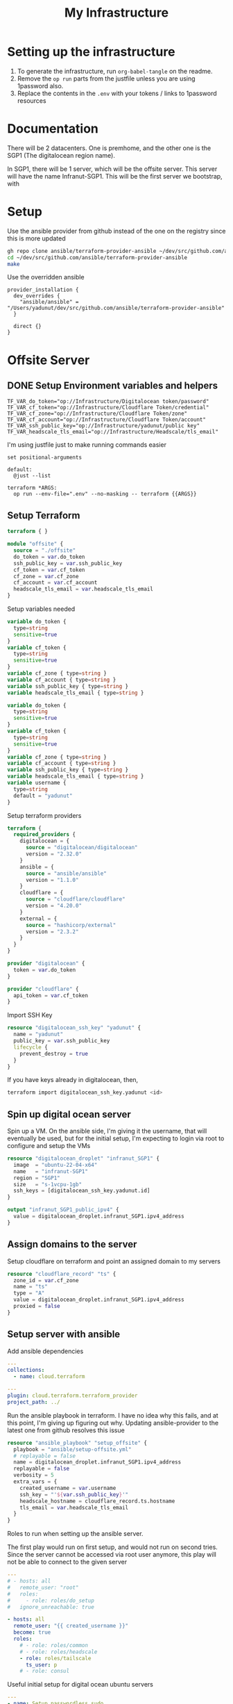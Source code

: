 #+title: My Infrastructure
* Setting up the infrastructure
1. To generate the infrastructure, run ~org-babel-tangle~ on the readme.
2. Remove the ~op run~ parts from the justfile unless you are using 1password also.
3. Replace the contents in the ~.env~ with your tokens / links to 1password resources

* Documentation
There will be 2 datacenters. One is premhome, and the other one is the SGP1 (The digitalocean region name).

In SGP1, there will be 1 server, which will be the offsite server. This server will have the name Infranut-SGP1.
This will be the first server we bootstrap, with

* Setup
Use the ansible provider from github instead of the one on the registry since this is more updated
#+begin_src bash
gh repo clone ansible/terraform-provider-ansible ~/dev/src/github.com/ansible/terraform-provider-ansible
cd ~/dev/src/github.com/ansible/terraform-provider-ansible
make
#+end_src

Use the overridden ansible
#+begin_src config :tangle /Users/yadunut/.terraformrc
provider_installation {
  dev_overrides {
    "ansible/ansible" = "/Users/yadunut/dev/src/github.com/ansible/terraform-provider-ansible"
  }

  direct {}
}
#+end_src

* Offsite Server
** DONE Setup Environment variables and helpers
#+begin_src env :tangle .env
TF_VAR_do_token="op://Infrastructure/Digitalocean token/password"
TF_VAR_cf_token="op://Infrastructure/Cloudflare Token/credential"
TF_VAR_cf_zone="op://Infrastructure/Cloudflare Token/zone"
TF_VAR_cf_account="op://Infrastructure/Cloudflare Token/account"
TF_VAR_ssh_public_key="op://Infrastructure/yadunut/public key"
TF_VAR_headscale_tls_email="op://Infrastructure/Headscale/tls_email"
#+end_src

I'm using justfile just to make running commands easier

#+begin_src just :tangle justfile
set positional-arguments

default:
  @just --list

terraform *ARGS:
  op run --env-file=".env" --no-masking -- terraform {{ARGS}}
#+end_src

** Setup Terraform
#+begin_src terraform :tangle main.tf :mkdirp yes :comments link
terraform { }

module "offsite" {
  source = "./offsite"
  do_token = var.do_token
  ssh_public_key = var.ssh_public_key
  cf_token = var.cf_token
  cf_zone = var.cf_zone
  cf_account = var.cf_account
  headscale_tls_email = var.headscale_tls_email
}
#+end_src

Setup variables needed
#+begin_src terraform :tangle variables.tf :mkdirp yes :comments link
variable do_token {
  type=string
  sensitive=true
}
variable cf_token {
  type=string
  sensitive=true
}
variable cf_zone { type=string }
variable cf_account { type=string }
variable ssh_public_key { type=string }
variable headscale_tls_email { type=string }
#+end_src

#+begin_src terraform :tangle offsite/variables.tf :mkdirp yes :comments link
variable do_token {
  type=string
  sensitive=true
}
variable cf_token {
  type=string
  sensitive=true
}
variable cf_zone { type=string }
variable cf_account { type=string }
variable ssh_public_key { type=string }
variable headscale_tls_email { type=string }
variable username {
  type=string
  default = "yadunut"
}
#+end_src

Setup terraform providers
#+begin_src terraform :tangle offsite/main.tf :comments link
terraform {
  required_providers {
    digitalocean = {
      source = "digitalocean/digitalocean"
      version = "2.32.0"
    }
    ansible = {
      source = "ansible/ansible"
      version = "1.1.0"
    }
    cloudflare = {
      source = "cloudflare/cloudflare"
      version = "4.20.0"
    }
    external = {
      source = "hashicorp/external"
      version = "2.3.2"
    }
  }
}

provider "digitalocean" {
  token = var.do_token
}

provider "cloudflare" {
  api_token = var.cf_token
}
#+end_src

Import SSH Key
#+begin_src terraform :tangle offsite/main.tf :comments link
resource "digitalocean_ssh_key" "yadunut" {
  name = "yadunut"
  public_key = var.ssh_public_key
  lifecycle {
    prevent_destroy = true
  }
}
#+end_src

If you have keys already in digitalocean, then,
#+begin_src bash
terraform import digitalocean_ssh_key.yadunut <id>
#+end_src

** Spin up digital ocean server

Spin up a VM. On the ansible side, I'm giving it the username, that will eventually be used, but for the initial setup, I'm expecting to login via root to configure and setup the VMs
#+begin_src terraform :tangle offsite/main.tf :comments link
resource "digitalocean_droplet" "infranut_SGP1" {
  image  = "ubuntu-22-04-x64"
  name   = "infranut-SGP1"
  region = "SGP1"
  size   = "s-1vcpu-1gb"
  ssh_keys = [digitalocean_ssh_key.yadunut.id]
}

output "infranut_SGP1_public_ipv4" {
  value = digitalocean_droplet.infranut_SGP1.ipv4_address
}
#+end_src

** Assign domains to the server
Setup cloudflare on terraform and point an assigned domain to my servers
#+begin_src terraform :tangle offsite/main.tf :comments link
resource "cloudflare_record" "ts" {
  zone_id = var.cf_zone
  name = "ts"
  type = "A"
  value = digitalocean_droplet.infranut_SGP1.ipv4_address
  proxied = false
}
#+end_src
** Setup server with ansible
Add ansible dependencies
#+begin_src yaml :tangle ansible/requirements.yml :comments link
---
collections:
  - name: cloud.terraform
#+end_src

#+begin_src yaml :tangle ansible/inventory.yml :comments link
---
plugin: cloud.terraform.terraform_provider
project_path: ../
#+end_src

Run the ansible playbook in terraform. I have no idea why this fails, and at this point, I'm giving up figuring out why.
Updating ansible-provider to the latest one from github resolves this issue
#+begin_src terraform :tangle offsite/main.tf :comments link
resource "ansible_playbook" "setup_offsite" {
  playbook = "ansible/setup-offsite.yml"
  # replayable = false
  name = digitalocean_droplet.infranut_SGP1.ipv4_address
  replayable = false
  verbosity = 5
  extra_vars = {
    created_username = var.username
    ssh_key = "'${var.ssh_public_key}'"
    headscale_hostname = cloudflare_record.ts.hostname
    tls_email = var.headscale_tls_email
  }
}
#+end_src

Roles to run when setting up the ansible server.

The first play would run on first setup, and would not run on second tries. Since the server cannot be accessed via root user anymore, this play will not be able to connect to the given server
#+begin_src yaml :tangle ansible/setup-offsite.yml :comments link
---
# - hosts: all
#   remote_user: "root"
#   roles:
#     - role: roles/do_setup
#   ignore_unreachable: true

- hosts: all
  remote_user: "{{ created_username }}"
  become: true
  roles:
    # - role: roles/common
    # - role: roles/headscale
    - role: roles/tailscale
      ts_user: p
    # - role: consul
#+end_src

Useful initial setup for digital ocean ubuntu servers
#+begin_src yaml :tangle ansible/roles/do_setup/tasks/main.yml :mkdirp yes :comments link
---
- name: Setup passwordless sudo
  lineinfile:
    path: /etc/sudoers
    state: present
    regexp: '^%sudo'
    line: '%sudo ALL=(ALL) NOPASSWD: ALL'
    validate: '/usr/sbin/visudo -cf %s'
- name: Create user with sudo privilege
  user:
    name: "{{ created_username }}"
    state: present
    groups: sudo
    shell: /bin/bash
    append: true

- name: Set authorized key for remote user
  become: true
  authorized_key:
    user: "{{ created_username }}"
    manage_dir: true
    state: present
    key: "{{ ssh_key }}"

- name: Setup passwordless sudo
  lineinfile:
    path: /etc/ssh/sshd_config
    state: present
    regexp: '^PermitRootLogin'
    line: 'PermitRootLogin no'
    validate: 'sshd -t -f %s'

- name: Update apt and install packages
  retries: 3
  delay: 3
  apt:
    pkg:
      - curl
      - vim
      - git
    state: latest
#+end_src

Setup for almost any server. The common tasks of installing required dependencies and repositories. Also setting up a basic firewall with ufw
#+begin_src yaml :tangle ansible/roles/common/tasks/main.yml :mkdirp yes :comments link
---
- name: Setup hashicorp repositories
  block:
    - apt_key:
        url: https://apt.releases.hashicorp.com/gpg
        state: present
    - apt_repository:
        repo: deb https://apt.releases.hashicorp.com jammy main
        state: present

- name: Setup tailscale repositories
  block:
    - apt_key:
        url: https://pkgs.tailscale.com/stable/ubuntu/jammy.noarmor.gpg
        state: present
    - apt_repository:
        repo: deb https://pkgs.tailscale.com/stable/ubuntu jammy main
        state: present

- name: Update System
  apt:
    update_cache: true
    upgrade: dist

- name: Install ufw and tailscale
  apt:
    pkg:
      - ufw
      - tailscale
    state: latest

- name: Enable and setup ufw
  block:
    - ufw:
        logging: on
    - ufw:
        rule: allow
        port: ssh
        proto: tcp
    - ufw:
        default: deny
        state: enabled
#+end_src

** DONE Setup headscale on Server
#+begin_src yaml :tangle ansible/roles/headscale/tasks/main.yml :mkdirp yes :comments link
---
- name: Get the url to download to
  become: no
  local_action:
    ansible.builtin.shell curl "https://api.github.com/repos/juanfont/headscale/releases/latest" | jq -r '.assets[] | select(.name | endswith("amd64.deb")) | .browser_download_url'
  register: headscale_deb_url

- name: Install headscale
  apt:
    deb: "{{ headscale_deb_url.stdout }}"

- name: Check if headscale_hostname set
  fail:
    msg: Set headscale_hostname
  when: headscale_hostname is not defined

- name: Check if tls_email set
  fail:
    msg: Set tls_email
  when: tls_email is not defined
- name: Copy the configuration file over
  template:
    src: config.yaml.j2
    dest: /etc/headscale/config.yaml
    mode: u=rw,g=r,o=r

- name: Enable the headscale service
  systemd:
    enabled: true
    state: started
    name: headscale

- name: Enable Port 443 for HTTPS
  ufw:
    rule: allow
    port: '443'
    proto: tcp
- name: setup users on headscale
  import_tasks: setup_users.yml
#+end_src

Headscale config file
#+begin_src yaml :tangle ansible/roles/headscale/templates/config.yaml.j2 :mkdirp yes :comments link
server_url: https://{{ headscale_hostname }}:443

listen_addr: 0.0.0.0:443
metrics_listen_addr: 127.0.0.1:9090

grpc_listen_addr: 127.0.0.1:50443
grpc_allow_insecure: false

private_key_path: /var/lib/headscale/private.key
noise:
  private_key_path: /var/lib/headscale/noise_private.key
ip_prefixes:
  - fd7a:115c:a1e0::/48
  - 100.64.0.0/10
derp:
  server:
    enabled: false

    region_id: 999

    region_code: "headscale"
    region_name: "Headscale Embedded DERP"

    stun_listen_addr: "0.0.0.0:3478"

  urls:
    - https://controlplane.tailscale.com/derpmap/default

  paths: []

  auto_update_enabled: true

  update_frequency: 24h

disable_check_updates: false

ephemeral_node_inactivity_timeout: 30m

node_update_check_interval: 10s

db_type: sqlite3

db_path: /var/lib/headscale/db.sqlite

# TLS
acme_url: https://acme-v02.api.letsencrypt.org/directory
acme_email: "{{ tls_email }}"

tls_letsencrypt_hostname: "{{ headscale_hostname }}"

tls_letsencrypt_cache_dir: /var/lib/headscale/cache

tls_letsencrypt_challenge_type: HTTP-01
tls_letsencrypt_listen: ":http"

## Use already defined certificates:
tls_cert_path: ""
tls_key_path: ""

log:
  # Output formatting for logs: text or json
  format: text
  level: info

# Path to a file containg ACL policies.
# ACLs can be defined as YAML or HUJSON.
# https://tailscale.com/kb/1018/acls/
acl_policy_path: ""

## DNS
#
# headscale supports Tailscale's DNS configuration and MagicDNS.
# Please have a look to their KB to better understand the concepts:
#
# - https://tailscale.com/kb/1054/dns/
# - https://tailscale.com/kb/1081/magicdns/
# - https://tailscale.com/blog/2021-09-private-dns-with-magicdns/
#
dns_config:
  # Whether to prefer using Headscale provided DNS or use local.
  override_local_dns: true

  # List of DNS servers to expose to clients.
  nameservers:
    - 1.1.1.1

  # NextDNS (see https://tailscale.com/kb/1218/nextdns/).
  # "abc123" is example NextDNS ID, replace with yours.
  #
  # With metadata sharing:
  # nameservers:
  #   - https://dns.nextdns.io/abc123
  #
  # Without metadata sharing:
  # nameservers:
  #   - 2a07:a8c0::ab:c123
  #   - 2a07:a8c1::ab:c123

  # Split DNS (see https://tailscale.com/kb/1054/dns/),
  # list of search domains and the DNS to query for each one.
  #
  # restricted_nameservers:
  #   foo.bar.com:
  #     - 1.1.1.1
  #   darp.headscale.net:
  #     - 1.1.1.1
  #     - 8.8.8.8

  # Search domains to inject.
  domains: []

  # Extra DNS records
  # so far only A-records are supported (on the tailscale side)
  # See https://github.com/juanfont/headscale/blob/main/docs/dns-records.md#Limitations
  # extra_records:
  #   - name: "grafana.myvpn.example.com"
  #     type: "A"
  #     value: "100.64.0.3"
  #
  #   # you can also put it in one line
  #   - { name: "prometheus.myvpn.example.com", type: "A", value: "100.64.0.3" }

  # Whether to use [MagicDNS](https://tailscale.com/kb/1081/magicdns/).
  # Only works if there is at least a nameserver defined.
  magic_dns: true

  # Defines the base domain to create the hostnames for MagicDNS.
  # `base_domain` must be a FQDNs, without the trailing dot.
  # The FQDN of the hosts will be
  # `hostname.user.base_domain` (e.g., _myhost.myuser.example.com_).
  base_domain: {{ headscale_hostname }}

# Unix socket used for the CLI to connect without authentication
# Note: for production you will want to set this to something like:
unix_socket: /var/run/headscale/headscale.sock
unix_socket_permission: "0770"

logtail:
  enabled: false

# Enabling this option makes devices prefer a random port for WireGuard traffic over the
# default static port 41641. This option is intended as a workaround for some buggy
# firewall devices. See https://tailscale.com/kb/1181/firewalls/ for more information.
randomize_client_port: false
#+end_src
** DONE Headscale on +Terraform+ Ansible
Wait I initially did this in terraform but it should be done in ansible instead... so much easier.

The 3 users created are
- p for personal (My laptop, phones, etc),
- s for servers (nomad / etc)
- i for infra (my proxmox hosts)

#+begin_src yaml :tangle ansible/roles/headscale/vars/main.yml :mkdirp yes
install_users: ['p', 's', 'i']
headscale_env_path: "{{ playbook_dir }}/../headscale.env"
#+end_src

#+begin_src yaml :tangle ansible/roles/headscale/tasks/setup_users.yml :mkdirp yes :comments link
---
- name: Retrieve the list of existing users
  command: headscale users list -o json-line
  register: users

- name: Install users
  command: "headscale users create {{ item }}"
  loop:
    "{{ install_users | difference(users.stdout|from_json is none|ternary([], users.stdout|from_json|json_query('[].name'))) }}"
    # a bit of json parsing and handling to only install users that have not been installed
- name: check if headscale env exists locally
  become: no
  local_action:
    module: stat
    path: "{{ headscale_env_path }}"
  register: headscale_env_stat

- name: Get authkey for each user
  command: "headscale authkey create --reusable -e 1y -o json -u {{ item }}"
  register: user_authkeys
  loop: "{{ install_users }}"
  when: headscale_env_stat.stat.exists == false

- name: debug file contents
  debug:
    msg: "{{ user_authkeys.results | map(attribute='stdout') | map('from_json')|json_query('[].{key: key, user: user}')|to_yaml(indent=2) }}"
  when: headscale_env_stat.stat.exists == false

- name: Write the retrieved api keys to local
  become: no
  local_action:
    module: copy
    content: "{{ user_authkeys.results | map(attribute='stdout') | map('from_json')|json_query('[].{key: key, user: user}')|to_yaml }}"
    dest: "{{ headscale_env_path }}"
  when: headscale_env_stat.stat.exists == false
#+end_src
** DONE figure out how to write the authkeys to a file
** TODO Setup Tailscale on Server
*** TODO Save Tailscale IP locally / in output
#+begin_src yaml :tangle ansible/roles/tailscale/tasks/main.yml :mkdirp yes :comments link
- name: include the headscale vars
  debug:
    msg: "{{ query }}: {{ headscale_key }}"
  vars:
    query: "[?user == `{{ ts_user }}`] | [0].key"
    headscale_key: "{{ lookup('file', playbook_dir + '/../headscale.env') | from_yaml|json_query(query) }}"
#+end_src
